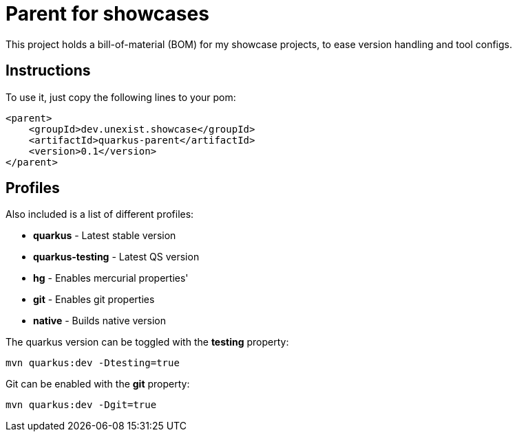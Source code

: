 = Parent for showcases

This project holds a bill-of-material (BOM) for my showcase projects, to ease version handling and
tool configs.

== Instructions

To use it, just copy the following lines to your pom:

[source,xml]
----
<parent>
    <groupId>dev.unexist.showcase</groupId>
    <artifactId>quarkus-parent</artifactId>
    <version>0.1</version>
</parent>
----

== Profiles

Also included is a list of different profiles:

- **quarkus** - Latest stable version
- **quarkus-testing** - Latest QS version
- **hg** - Enables mercurial properties'
- **git** - Enables git properties
- **native** - Builds native version

The quarkus version can be toggled with the **testing** property:

[source,shell]
----
mvn quarkus:dev -Dtesting=true
----

Git can be enabled with the **git** property:

[source,shell]
----
mvn quarkus:dev -Dgit=true
----